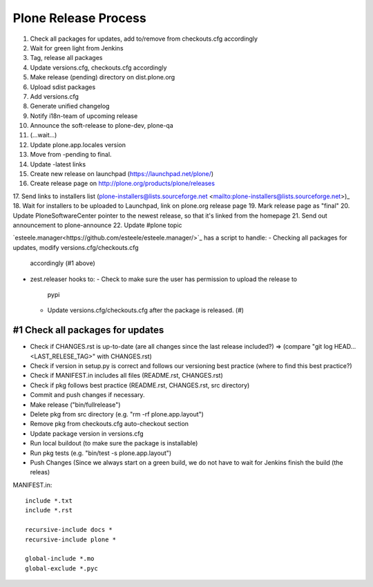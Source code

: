 =====================
Plone Release Process
=====================

1. Check all packages for updates, add to/remove from checkouts.cfg accordingly
2. Wait for green light from Jenkins
3. Tag, release all packages
4. Update versions.cfg, checkouts.cfg accordingly
5. Make release (pending) directory on dist.plone.org
6. Upload sdist packages
7. Add versions.cfg
8. Generate unified changelog
9. Notify i18n-team of upcoming release
10. Announce the soft-release to plone-dev, plone-qa
11. (...wait...)
12. Update plone.app.locales version
13. Move from -pending to final.
14. Update -latest links
15. Create new release on launchpad (https://launchpad.net/plone/)
16. Create release page on http://plone.org/products/plone/releases
17. Send links to installers list (plone-installers@lists.sourceforge.net
<mailto:plone-installers@lists.sourceforge.net>)_
18. Wait for installers to be uploaded to Launchpad, link on plone.org
release page
19. Mark release page as "final"
20. Update PloneSoftwareCenter pointer to the newest release, so that
it's linked from the homepage
21. Send out announcement to plone-announce
22. Update #plone topic


`esteele.manager<https://github.com/esteele/esteele.manager/>`_ has a script to handle:
- Checking all packages for updates, modify versions.cfg/checkouts.cfg
  accordingly (#1 above)
- zest.releaser hooks to:
  - Check to make sure the user has permission to upload the release to
    pypi
  - Update versions.cfg/checkouts.cfg after the package is released. (#)


#1 Check all packages for updates
---------------------------------

- Check if CHANGES.rst is up-to-date (are all changes since the last release
  included?) => (compare "git log HEAD...<LAST_RELESE_TAG>" with CHANGES.rst)

- Check if version in setup.py is correct and follows our versioning best practice (where to find this best practice?)

- Check if MANIFEST.in includes all files (README.rst, CHANGES.rst)

- Check if pkg follows best practice (README.rst, CHANGES.rst, src directory)

- Commit and push changes if necessary.

- Make release ("bin/fullrelease")

- Delete pkg from src directory (e.g. "rm -rf plone.app.layout")

- Remove pkg from checkouts.cfg auto-checkout section

- Update package version in versions.cfg

- Run local buildout (to make sure the package is installable)

- Run pkg tests (e.g. "bin/test -s plone.app.layout")

- Push Changes (Since we always start on a green build, we do not have to wait for Jenkins finish the build (the releas)

MANIFEST.in::

  include *.txt
  include *.rst

  recursive-include docs *
  recursive-include plone *

  global-include *.mo
  global-exclude *.pyc
